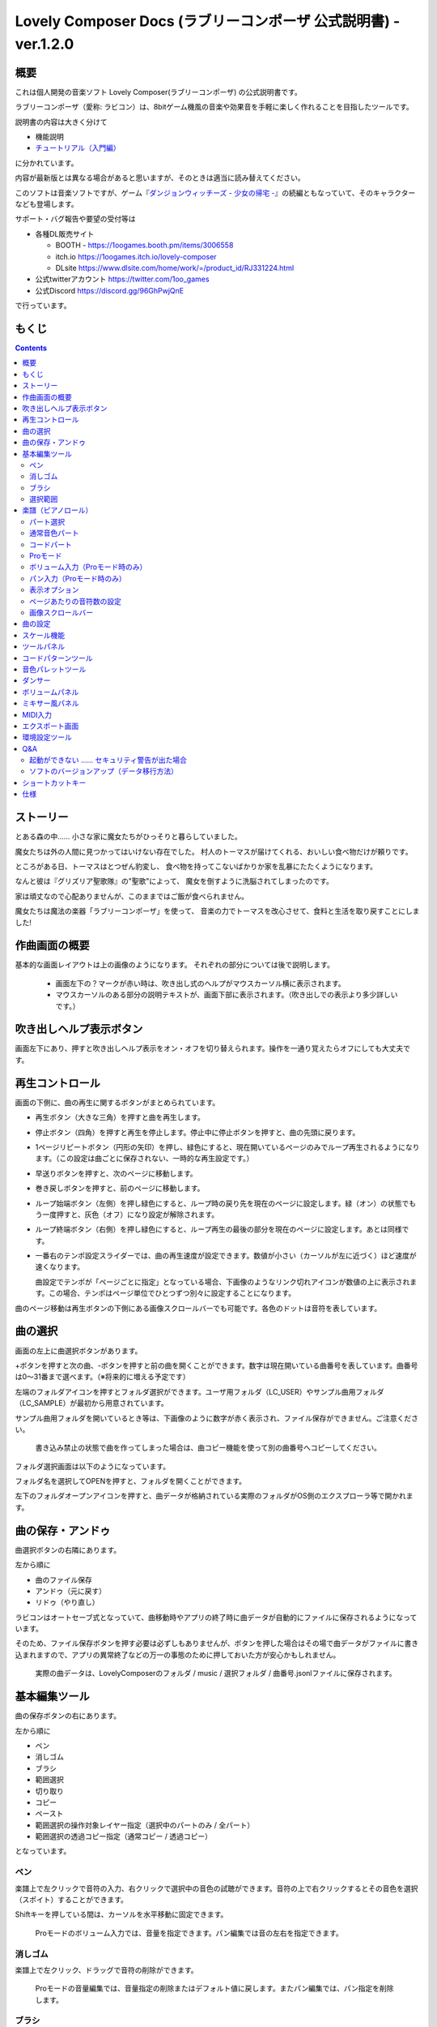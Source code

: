 Lovely Composer Docs (ラブリーコンポーザ 公式説明書) - ver.1.2.0 
#################################################################

.. image:: img/lc_xmas2021_web_x4.png

概要
==============================================================================
これは個人開発の音楽ソフト Lovely Composer(ラブリーコンポーザ) の公式説明書です。

ラブリーコンポーザ（愛称: ラビコン）は、8bitゲーム機風の音楽や効果音を手軽に楽しく作れることを目指したツールです。

説明書の内容は大きく分けて

* 機能説明 
* `チュートリアル（入門編） <tutorial.rst>`_ 

に分かれています。

内容が最新版とは異なる場合があると思いますが、そのときは適当に読み替えてください。


このソフトは音楽ソフトですが、ゲーム『`ダンジョンウィッチーズ - 少女の帰宅 - <https://1oogames.booth.pm/items/2263636>`_』の続編ともなっていて、そのキャラクターなども登場します。


サポート・バグ報告や要望の受付等は

* 各種DL販売サイト
 
  * BOOTH - https://1oogames.booth.pm/items/3006558
  * itch.io https://1oogames.itch.io/lovely-composer
  * DLsite https://www.dlsite.com/home/work/=/product_id/RJ331224.html

* 公式twitterアカウント https://twitter.com/1oo_games
* 公式Discord https://discord.gg/96GhPwjQnE

で行っています。



もくじ
===============================================================================

.. contents::



ストーリー
==============================================================================



とある森の中…… 小さな家に魔女たちがひっそりと暮らしていました。

魔女たちは外の人間に見つかってはいけない存在でした。
村人のトーマスが届けてくれる、おいしい食べ物だけが頼りです。

ところがある日、トーマスはとつぜん豹変し、
食べ物を持ってこないばかりか家を乱暴にたたくようになります。

なんと彼は『グリズリア聖歌隊』の"聖歌"によって、
魔女を倒すように洗脳されてしまったのです。

家は頑丈なので心配ありませんが、このままではご飯が食べられません。

魔女たちは魔法の楽器「ラブリーコンポーザ」を使って、
音楽の力でトーマスを改心させて、食料と生活を取り戻すことにしました!


作曲画面の概要
==============================================================================


.. image:: img/about_nonpro.png

基本的な画面レイアウトは上の画像のようになります。
それぞれの部分については後で説明します。

  * 画面左下の？マークが赤い時は、吹き出し式のヘルプがマウスカーソル横に表示されます。
  * マウスカーソルのある部分の説明テキストが、画面下部に表示されます。（吹き出しでの表示より多少詳しいです。）


吹き出しヘルプ表示ボタン
============================================================================

.. image:: img/help_button.png

画面左下にあり、押すと吹き出しヘルプ表示をオン・オフを切り替えられます。操作を一通り覚えたらオフにしても大丈夫です。


再生コントロール
========================================================================

.. image:: img/play_control.png

画面の下側に、曲の再生に関するボタンがまとめられています。

* 再生ボタン（大きな三角）を押すと曲を再生します。
* 停止ボタン（四角）を押すと再生を停止します。停止中に停止ボタンを押すと、曲の先頭に戻ります。
* 1ページリピートボタン（円形の矢印）を押し、緑色にすると、現在開いているページのみでループ再生されるようになります。（この設定は曲ごとに保存されない、一時的な再生設定です。）
* 早送りボタンを押すと、次のページに移動します。
* 巻き戻しボタンを押すと、前のページに移動します。
* ループ始端ボタン（左側）を押し緑色にすると、ループ時の戻り先を現在のページに設定します。緑（オン）の状態でもう一度押すと、灰色（オフ）になり設定が解除されます。
* ループ終端ボタン（右側）を押し緑色にすると、ループ再生の最後の部分を現在のページに設定します。あとは同様です。
* 一番右のテンポ設定スライダーでは、曲の再生速度が設定できます。数値が小さい（カーソルが左に近づく）ほど速度が速くなります。

  曲設定でテンポが「ページごとに指定」となっている場合、下画像のようなリンク切れアイコンが数値の上に表示されます。この場合、テンポはページ単位でひとつずつ別々に設定することになります。

.. image:: img/tempo_slider_unlink.png


曲のページ移動は再生ボタンの下側にある画像スクロールバーでも可能です。各色のドットは音符を表しています。

.. image:: img/bitmap_scroll_bar.png



曲の選択
========================================================================

.. image:: img/music_selector.png

画面の左上に曲選択ボタンがあります。

+ボタンを押すと次の曲、-ボタンを押すと前の曲を開くことができます。数字は現在開いている曲番号を表しています。曲番号は0～31番まで選べます。（※将来的に増える予定です）

左端のフォルダアイコンを押すとフォルダ選択ができます。ユーザ用フォルダ（LC_USER）やサンプル曲用フォルダ（LC_SAMPLE）が最初から用意されています。

サンプル曲用フォルダを開いているとき等は、下画像のように数字が赤く表示され、ファイル保存ができません。ご注意ください。

  書き込み禁止の状態で曲を作ってしまった場合は、曲コピー機能を使って別の曲番号へコピーしてください。

.. image:: img/music_selector_red.png


フォルダ選択画面は以下のようになっています。

.. image:: img/folder_select.png

フォルダ名を選択してOPENを押すと、フォルダを開くことができます。

左下のフォルダオープンアイコンを押すと、曲データが格納されている実際のフォルダがOS側のエクスプローラ等で開かれます。


曲の保存・アンドゥ
============================================================================

.. image:: img/basic_function.png

曲選択ボタンの右隣にあります。

左から順に

* 曲のファイル保存
* アンドゥ（元に戻す）
* リドゥ（やり直し）

ラビコンはオートセーブ式となっていて、曲移動時やアプリの終了時に曲データが自動的にファイルに保存されるようになっています。

そのため、ファイル保存ボタンを押す必要は必ずしもありませんが、ボタンを押した場合はその場で曲データがファイルに書き込まれますので、アプリの異常終了などの万一の事態のために押しておいた方が安心かもしれません。

  実際の曲データは、LovelyComposerのフォルダ / music / 選択フォルダ / 曲番号.jsonlファイルに保存されます。


基本編集ツール
============================================================================

.. image:: img/basic_edit_tool.png

曲の保存ボタンの右にあります。

左から順に

* ペン
* 消しゴム
* ブラシ
* 範囲選択

* 切り取り
* コピー
* ペースト
* 範囲選択の操作対象レイヤー指定（選択中のパートのみ / 全パート）
* 範囲選択の透過コピー指定（通常コピー / 透過コピー）

となっています。


ペン
-----------------------------

楽譜上で左クリックで音符の入力、右クリックで選択中の音色の試聴ができます。音符の上で右クリックするとその音色を選択（スポイト）することができます。

Shiftキーを押している間は、カーソルを水平移動に固定できます。

  Proモードのボリューム入力では、音量を指定できます。パン編集では音の左右を指定できます。

消しゴム
-----------------------------

楽譜上で左クリック、ドラッグで音符の削除ができます。

  Proモードの音量編集では、音量指定の削除またはデフォルト値に戻します。またパン編集では、パン指定を削除します。

ブラシ
-----------------------------

楽譜上で左クリックで現在開いているページの音符の音色を、すべて他の音色に変えることができます。音符の上でクリックすると同じ音色の音だけを塗り替えます。ドラッグ操作でなぞった音符のみ塗ることもできます。

  Proモードの音量編集では、一括音量指定になります。またパン編集では、既存のパン指定の部分を塗りつぶします。

選択範囲
-----------------------------

楽譜上の音符を選択します。選択後に選択範囲を左右ドラッグで移動、Alt+ドラッグでコピー、Deleteキーで削除します。また上下ドラッグで音程を変えられます。（トランスポーズ）

  Proモードの音量・パン編集でも動作は今のところ同じです。


楽譜（ピアノロール）
========================================================================

.. image:: img/score_nonpro.png

作曲時に一番中心となる編集画面で、ここで音符などを入力・編集することで曲を作っていきます。

ピアノロールと呼ばれる表示形式で、音楽の五線譜と同じように、縦軸は音程で、小節が縦線で区切られています。（五線譜風の表示にも変更可能です。）

左上の数字は現在のページ番号です。ページ移動は早送りボタンや巻き戻しボタン、ページスクロールバーで行います。

補助的に、ループ位置やミュート状態等の表示もされます。互換再生モード時はどのバージョン互換かが右上に表示されます。


* 音色アイコンが各パートの色で表示されます。デフォルトでは小さいアイコンで表示されます。
* C4という文字の横に水平点線が表示されている位置の音程が「真ん中のド」となります。
* デフォルトでは選択中のパートの音色は濃く、それ以外のパートの音は薄く表示されます。
* 通常パートとコードパートでは少し役割が違います。


パート選択
-------------------------------------------------------------------------
.. image:: img/part_selector.png

楽譜の左下にあるパート選択ボタンで 1 / 2 / 3 / 4 / C のいずれかを選択すると、選択したパートの表示・編集ができます。

* 1 / 2 / 3 / 4 のいずれかを選択すると、通常音色パートの表示・編集ができます。各パートの仕様は同じです。
* パート選択部分で C を選択すると、コードパートの表示・編集ができます。 (C はコード=Chordの頭文字です)


通常音色パート
-----------------------------------------------------------------------------------

.. image:: img/tone_selector2.png

通常音色パートを選択している時、楽譜の上側に音色リストが表示されます。

音色リストを左クリックすると、ペンツールなどで使用する音色を選択できます。音色は複数ページに分かれており、+ボタンや-ボタンで別のページに切り替えられます。数字は現在のページ番号を表しています。

音色の種類には今のところ大きく分けて

* 鳴り続ける音色
* 鳴り続けない音色
* 音程が滑らかにつながる音色（スラー音色またはグライド音色）

があります。また、

* 楽譜上で右クリックで選択した音色の試聴ができます。
* 音色は音符1つごとに変えることができます。
* 各音色は、実際には「基本波形 + エフェクト」で作られています。どの音色がどの組み合わせでできているかは、画面下側のヘルプ表示で確認できます。
* 同じ基本波形の音色は、左右に並べることで音がつながって聞こえます。エフェクトの異なる音色を横に並べることで、細やかな演奏を実現しているユーザが多いようです。


コードパート
-----------------------------------------------------------------------------------

.. image:: img/chord_input.png

コードパートを選択している時、楽譜の上側にコード選択ツール（顔アイコン等）が表示されます。

基本コードの選択は楽譜の上側に表示される顔アイコンで、追加音はその右にあるボタンで設定します。

追加音は帽子、パワーコードは顔色でアイコン表示されます。

コードは一か所で指定すると、次のコードが現れるまで、引き続き同じコードの音を再生するようになっています。（黒い線が自動的に伸びていきます）

途中で止めたい場合はミュート（×マーク）を止めたい位置に指定してください。

楽譜上で右クリックでコードの試聴ができます。上部で "Rhythm" を表示中は、現在のページで選択しているリズムパターンでの再生、 Tone のときは矩形波のみでの再生となります。コードの音程は太い線で、コードの各構成音（ドミソなど）は細い線で表示されます。


Proモード
------------------------------------------------------------------------------------

.. image:: img/note_vol_pan.png

画像の一番上のPROスイッチをON（赤い状態）にすると、画面の一部が切り替わり、さまざまなボタンや上級者向け機能が表示されるようになります。

Proモードでは、上画像のボタンで、音符入力、ボリューム入力、パン入力を切り替えてそれぞれ楽譜上で入力することになります。



ボリューム入力（Proモード時のみ）
------------------------------------------------------------------------------------

.. image:: img/volume_edit.png

Proモードでボリューム入力タブを選択すると、楽譜の下部でボリューム指定ができるようになります。

指定できる音量の値は0～15の16段階になります。（これは8bitゲーム機を想定した仕様です。）

音量のデフォルト値は12(C)で、0は完全な無音です。

音量は棒の高さのほかに、最下部の数字（16進数）で表示されます。

  * 16進数では A=10, B=11, C=12, D=13, E=14, F=15 を表します。
  * 1段階は均一に2dBとなっていて、+6dB～-22dBの範囲で指定できます。

※なお、通常の音符入力タブでも、Altキーを押しながらペンツールで描くことでボリューム値を入力することができます。


パン入力（Proモード時のみ）
------------------------------------------------------------------------------------

.. image:: img/pan_edit.png

Proモードでパン入力タブを選択すると、音を中央 / 左 / 右 のどこから出すか（パン）を音符単位で指定できます。

Cが中央、Lが左、Rが右となっています。

パンは一か所指定すると以後の音符にも引き継がれます。


マウスホイールの上下で現在選択中のパンを変更できます。



表示オプション
-------------------------------------------------------------------------------------

.. image:: img/display_settings.png

楽譜の右側のボタンで、楽譜の表示設定を変更することができます。上から

* ピアノロール表示 / 五線譜風表示(※) の切り替え 
* 音符のアイコンサイズ変更
* コード名の表示、およびリズムパターンで実際に鳴らされる音の音符表示のオン/オフ
* パートのレイヤー表示方法の切り替え（レイヤー透過表示、全レイヤー通常表示、選択レイヤーのみ表示）
* 背景カラー設定　下の画像のウィンドウで、エディタの色や画面全体の色あい（システムパレットカラー）を指定します。
* Proモード切り替え

  ※五線譜風表示はあくまでも背景画像を変更するだけのもので、正しい五線譜表示にはなりません（ピアノロールベースのため、線が等間隔でなかったりします。）

.. image:: img/color_settings.png


ページあたりの音符数の設定
-----------------------------------------------------------------------------

.. image:: img/note_per_page.png

楽譜の右上の数字はページあたりの最大音符数を表しています。

* +ボタンを押すと1ずつ増やして最大32まで設定することができます。
* -ボタンを押すと1ずつ減らして最小1に設定できます。

楽譜上にも最大音符数が縦線で位置表示されます。再生位置バーがこの縦線を越えると次のページに移動します。


.. image:: img/note_per_page_by_page.png

曲設定で「ページごとに設定」にした場合、リンク切れアイコンが表示され、ページごとの音符数をひとつひとつ個別に設定できます。


画像スクロールバー
-----------------------------------------------------------------------
.. image:: img/bitmap_scroll_bar.png

曲のページ移動は再生ボタン下の画像スクロールバーでも可能です。


機能については別途説明します。



曲の設定
============================================================================

.. image:: img/music_settings.png





スケール機能
============================================================================

.. image:: img/scale_selector.png

一定のルールで入力できる音程を制限して、特定の音階の曲を入力しやすくする機能です。入力できない音程が鍵盤上に表示されます。
また選択時にはそのスケールでドから順に１つずつ上がった音がプレビュー再生されます。

上から

* （ロック解除）
* メジャースケール
* マイナースケール
* 白鍵のみ
* 黒鍵のみ
* 琉球スケール
* 雅楽スケール
* ホールトーン（全音間隔 / 1音飛ばし）
* コード（コードで使用している音程のみ使える）
* マジカルスケール1（コードと不協和音になる音を除外します。アボイドロック。）

で、+と-ボタンでキーを上下できます。

また、下の2つのスケールは、コードパートに入力されているコードに応じて変わる特殊なスケールです。これらを選択した場合は、キーは変えられません。

Ctrlキーを押している間はスケール機能が無効になります。一時的にスケール外の音を入力したい場合に便利です。




ツールパネル
=============================================================================

.. image:: img/tools_panel.png

別窓を開いて使うタイプの便利ツールの起動ボタンが表示されていて、押すとウィンドウが開きます。

左から

* コードパターンツール
* 音色パレットツール

となっています。



コードパターンツール
============================================================================

.. image:: img/chord_pattern_tool.png

定番のコード進行を一覧から選んで入力できるツールです。コードの知識がなくても、実際に音を鳴らして聞きながら好きなコード進行を選べます。


コード一覧のどれかを左クリックすると、楽譜上に選択したコードパターンがセットされます。

左端のプレビュー再生ボタン（スピーカーアイコン）を押すと、右側のコードをプレビュー再生します。

スクロールバーの操作またはマウスホイールの上下で、一覧をスクロールすることができます。


ウィンドウの下部はオプション設定項目です。

再生ボタンが有効（緑）の場合、コードパターンのセットと同時に曲が再生されます。（現在のリズムパターンの音でのプレビューができます。）

左端の+や-ボタンで、入力するコードのキーを上下することができます。

真ん中は「ページごとのコード数指定ボタン」（CHORD NUM / PAGE）です。未指定（グレー）の場合は、曲設定の「ページごとの小節数」に応じます。

CLOSEボタンでウィンドウを閉じます。


音色パレットツール
========================================================================

.. image:: img/tone_palette.png

よく使う音色をまとめておける便利ツールです。

ユーザが自由に選んだ音色が上側、最近使った音色が下側に表示されます。
+ボタンを押すと現在選択している音色がパレットに追加されます。

音色アイコンの上で左クリックすると音色を選択でき、右クリックで削除ができます。
音色をすべて削除するにはクリアボタンを押します。ウィンドウを閉じるにはCLOSEボタンを押します。

通常パートを表示しているときは通常の音色パレット、コードパートの場合はコードパレットに切り替わります。


ダンサー
========================================================================

.. image:: img/witches.png

『ダンジョンウィッチーズ』のキャラクターたちが曲のテンポに合わせて歌って踊ったり、いろいろな演出をしたりしてくれます。
間接的にメトロノームのような役割も果たします。

左クリックで別アニメパターンに変更、ドラッグで移動、右クリックで拡大縮小します。

歌っている音程は選択中のパートの音符の音程です。

  曲のテンポとダンスの速度感があまりにも違う場合は、曲設定の『ページあたりの小節数設定』が実際の曲データと違っているかもしれません。


ボリュームパネル
========================================================================

.. image:: img/volume_panel.png

再生ボリューム変更、各パートのミュートやソロ再生が指定できます。（このパネルでの設定は、曲ごとには保存されません。）
また現在再生されている音色等もアイコン他で視覚的に表示されます。

パート番号の左クリックで各パートのミュート、右クリックでソロ再生が指定できます。
ミュートされているパートは、パート選択部や楽譜上にもアイコン表示されます。

RESETボタン（リセットボタン）ですべての設定を初期値に戻せます。

  * Proモードでは、視覚表示に音量や出力チャンネルの表示が加わります。また、音量スライダーを0にセットできるようになります。
  * 視覚表示には、曲データやミキサーでの指定値をかけあわせた最終的な結果（実際に鳴っている音と同じ）が表示されます。


ボリュームパネル右下のボタンは、動画などを撮影するときのための、グリーンバック撮影（クロマキー合成）用のおまけ機能で、ダンサー関連以外の背景要素を一色で塗りつぶします。


ミキサー風パネル
============================================================================


.. image:: img/mixer_panel.png

曲全体のパート別音量や出力チャンネルを一括で調整できます。Proモードでのみ表示されます。

中央の音量スライダーについては、楽譜上での音量指定の値を上下させます。左ドラッグのほか、マウスホイールの回転でも増減できます。音符ごとの音量は0～15(0～F)を超えた値にはなりませんので、常にスライダーで指定した数値通りに音量が変わるわけではありません。

最上部の出力チャンネルについては、表示されているチャンネルのみ音を出力します。左右クリックするとLR / L / Rを切り替えられます。

右上のスライダーは、全パートの音程を上下させます（トランスポーズ）。左ドラッグだと3くらいずつ変化してしまいますが、マウスホイールの回転で1ずつ増減できます。自分で作った曲やサンプル曲の試聴で音程を変えてみたりするのも面白いです。

パート番号ボタンを押すと、音量スライダーやチャンネル設定の有効/無効を切り替えられます。調整した結果の確認に使えます。

RESETボタン（リセットボタン）ですべての設定を初期値に戻せます。

  楽譜側のパン指定でL、ミキサー側の指定でRだった場合、出力される音は無音となります。その場合は、ボリューム表示パネルで薄いグレーアウト表示されます。


MIDI入力
============================================================================

ラビコンの音色を使って、MIDIキーボードで演奏することができます。

（音符入力、UI操作、録音などには対応していません。）

* 使用したいMIDI入力デバイスを環境設定ツールで選択できます。デフォルトで有効ですが、入力を無効にすることもできます。
* ver.1.2.0現在では、入力から発音までに多少の遅延があります。（60fpsで処理しているため）


エクスポート画面
==============================================================================


.. image:: img/export_mode.png



環境設定ツール
==========================================================================

.. image:: img/config_tool.png


使用するMIDI/オーディオデバイスの選択や、オーディオバッファサイズの設定ができます。

設定はラビコンの起動時に有効になります（ラビコン起動中に設定した場合は、再起動まで反映されません。）

  オーディオバッファサイズは小さくした方が再生や一部表示のレスポンスが早くなりますが、小さくしすぎると音が再生できなくなったりブツブツとノイズが混ざったり、再生が不安定になる可能性があります。最適値はPC環境によって異なります。




Q&A
================================================

起動ができない …… セキュリティ警告が出た場合
--------------------------------------------------------------

.. image:: img/windows_security_alert.png

ラビコンをダウンロードした後に初めて起動する場合、上のような警告が表示され、「実行しない」のほかに「実行」ボタンが表示されない場合があります。この場合は矢印で示した場所にある「詳細情報」を押すと、「実行」ボタンが表示されるようになります。


ソフトのバージョンアップ（データ移行方法）
--------------------------------------------------------------

* 曲データの移行は、新しいバージョンの曲データフォルダに、今までのバージョンの曲データフォルダをコピーすることで行えます。曲データフォルダは、LovelyComposerフォルダ/music/ 以下にあります。（曲データファイルは、各フォルダ内に入っている " 曲番号.jsonl "" (00.jsonl等)  です。）

* 環境設定を移行したい場合は、exeファイルと同じ場所にある app_settings.json ファイルを新しいバージョンへコピーします。

  ※データコピーの方向を間違えないように気を付けてください! 間違って逆にすると今まで作った曲が失われてしまいます。念のため事前にバックアップを取っておくと安心です。（将来的に、バージョンをアップデートしやすくする予定はあります）



ショートカットキー
==============================================================


**一般的な操作**

* ファイルの保存 ... Ctrl + S
* アンドゥ (元に戻す) ... Ctrl + Z
* リドゥ (進む) ... Ctrl + Y
* コピー ... Ctrl + C
* カット ... Ctrl + X 
* ペースト ... Ctrl + V 
* すべて選択 ... Ctrl + A
* 選択解除 ... Esc
* 選択したものを削除 ... Delete
* アプリケーションの終了 ... F10
* フルスクリーン化 ... Alt + Enter


**作曲画面**

* 再生/停止 ... スペース
* 1ページループ設定 ... O (オー)
* 次のページに移動 ... →　または　Shift + X
* 前のページに移動 ... ←　または　Shift + Z
* パート選択 ... 1,2,3,4,5

* ツール切り替え

  * ペン ... Q
  * 消しゴム ... W
  * ブラシ ... E
  * 範囲選択 ... R

* コード選択

  * ミュート ... Shift + A
  * Major ... Shift + S
  * Minor ... Shift + D
  * Dim ... Shift + F
  * Aug ... Shift + G
  * SUS4 ... Shift + H
  * 7th ... Shift + C
  * 9th ... Shift + V
  * Power ... Shift + B

* 次の音色一覧 ... Ctrl + W
* 前の音色一覧 ... Ctrl + Q
* 次の曲を開く ... Ctrl + 2
* 前の曲を開く ... Ctrl + 1
* カーソルの平行移動 ... Shiftを押し続ける
* 音符入力タブでボリューム入力 ... Altを押し続けながらペンツール
* 選択範囲の複製 ... Altキーを押しながら選択範囲のドラッグ
* リズムパターン設定のコピー ... Alt + C
* リズムパターン設定のペースト ... Alt + V
* ソフトウェアキーボード
  
  * 演奏 ... Aの行, Zの行でピアノ鍵盤の並び
  * 1オクターブ上げる ... Page Up
  * 1オクターブ下げる ... Page Down
  * 臨時に1オクターブ上げる ... ↑を押し続ながら
  * 臨時に1オクターブ下げる ... ↓を押し続ながら

* ファイルの書き込み禁止設定 ... Ctrl + Alt + L


仕様
===================================================================

* パート数:  ユーザー 4パート + コード・リズムパターン　（音色は1音ごとに変更可能）
* 曲の長さ:  32音符 x 256ページ分　(最大1024小節)
* 音域:  C1 ～ B7　（MIDI基準、7オクターブ）
* 音色:  50パターン　(「基本波形 + エフェクト」の組み合わせで1つと数えた場合)
* 音量:  16段階　(1段階2dB、0は無音)
* ステレオ/パン:  中央 / 左 / 右 の切替え
* イントロ対応ループ機能
* Waveファイル出力機能
* MIDIファイル出力機能
* MIDIキーボード対応　（音の確認・簡易演奏用。データ入力や録音、UI操作等は不可）
* オートセーブ式

* Proモードで作成した曲は、ProモードがOFFの状態でも同じように再生されます。
